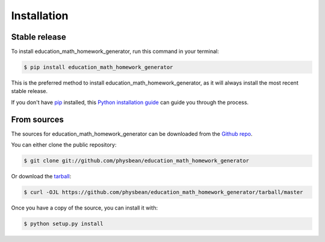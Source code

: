 .. highlight:: shell

============
Installation
============


Stable release
--------------

To install education_math_homework_generator, run this command in your terminal:

.. code-block:: console

    $ pip install education_math_homework_generator

This is the preferred method to install education_math_homework_generator, as it will always install the most recent stable release.

If you don't have `pip`_ installed, this `Python installation guide`_ can guide
you through the process.

.. _pip: https://pip.pypa.io
.. _Python installation guide: http://docs.python-guide.org/en/latest/starting/installation/


From sources
------------

The sources for education_math_homework_generator can be downloaded from the `Github repo`_.

You can either clone the public repository:

.. code-block:: console

    $ git clone git://github.com/physbean/education_math_homework_generator

Or download the `tarball`_:

.. code-block:: console

    $ curl -OJL https://github.com/physbean/education_math_homework_generator/tarball/master

Once you have a copy of the source, you can install it with:

.. code-block:: console

    $ python setup.py install


.. _Github repo: https://github.com/physbean/education_math_homework_generator
.. _tarball: https://github.com/physbean/education_math_homework_generator/tarball/master
